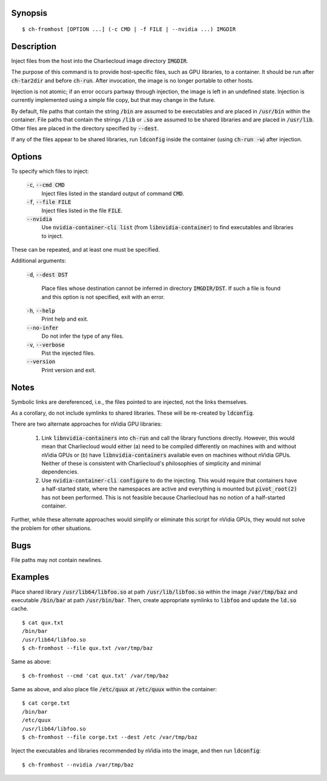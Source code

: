 Synopsis
========

::

  $ ch-fromhost [OPTION ...] (-c CMD | -f FILE | --nvidia ...) IMGDIR


Description
===========

Inject files from the host into the Charliecloud image directory
:code:`IMGDIR`.

The purpose of this command is to provide host-specific files, such as GPU
libraries, to a container. It should be run after :code:`ch-tar2dir` and
before :code:`ch-run`. After invocation, the image is no longer portable to
other hosts.

Injection is not atomic; if an error occurs partway through injection, the
image is left in an undefined state. Injection is currently implemented using
a simple file copy, but that may change in the future.

By default, file paths that contain the string :code:`/bin` are assumed to be
executables and are placed in :code:`/usr/bin` within the container. File
paths that contain the strings :code:`/lib` or :code:`.so` are assumed to be
shared libraries and are placed in :code:`/usr/lib`. Other files are placed in
the directory specified by :code:`--dest`.

If any of the files appear to be shared libraries, run :code:`ldconfig` inside
the container (using :code:`ch-run -w`) after injection.


Options
=======

To specify which files to inject:

  :code:`-c`, :code:`--cmd CMD`
    Inject files listed in the standard output of command :code:`CMD`.

  :code:`-f`, :code:`--file FILE`
    Inject files listed in the file :code:`FILE`.

  :code:`--nvidia`
    Use :code:`nvidia-container-cli list` (from :code:`libnvidia-container`)
    to find executables and libraries to inject.

These can be repeated, and at least one must be specified.

Additional arguments:

  :code:`-d`, :code:`--dest DST`

    Place files whose destination cannot be inferred in directory
    :code:`IMGDIR/DST`. If such a file is found and this option is not
    specified, exit with an error.

  :code:`-h`, :code:`--help`
    Print help and exit.

  :code:`--no-infer`
    Do not infer the type of any files.

  :code:`-v`, :code:`--verbose`
    Pist the injected files.

  :code:`--version`
    Print version and exit.


Notes
=====

Symbolic links are dereferenced, i.e., the files pointed to are injected, not
the links themselves.

As a corollary, do not include symlinks to shared libraries. These will be
re-created by :code:`ldconfig`.

There are two alternate approaches for nVidia GPU libraries:

  1. Link :code:`libnvidia-containers` into :code:`ch-run` and call the
     library functions directly. However, this would mean that Charliecloud
     would either (a) need to be compiled differently on machines with and
     without nVidia GPUs or (b) have :code:`libnvidia-containers` available
     even on machines without nVidia GPUs. Neither of these is consistent with
     Charliecloud's philosophies of simplicity and minimal dependencies.

  2. Use :code:`nvidia-container-cli configure` to do the injecting. This
     would require that containers have a half-started state, where the
     namespaces are active and everything is mounted but :code:`pivot_root(2)`
     has not been performed. This is not feasible because Charliecloud has no
     notion of a half-started container.

Further, while these alternate approaches would simplify or eliminate this
script for nVidia GPUs, they would not solve the problem for other situations.


Bugs
====

File paths may not contain newlines.


Examples
========

Place shared library :code:`/usr/lib64/libfoo.so` at path
:code:`/usr/lib/libfoo.so` within the image :code:`/var/tmp/baz` and
executable :code:`/bin/bar` at path :code:`/usr/bin/bar`. Then, create
appropriate symlinks to :code:`libfoo` and update the :code:`ld.so` cache.

::

  $ cat qux.txt
  /bin/bar
  /usr/lib64/libfoo.so
  $ ch-fromhost --file qux.txt /var/tmp/baz

Same as above::

  $ ch-fromhost --cmd 'cat qux.txt' /var/tmp/baz

Same as above, and also place file :code:`/etc/quux` at :code:`/etc/quux`
within the container::

  $ cat corge.txt
  /bin/bar
  /etc/quux
  /usr/lib64/libfoo.so
  $ ch-fromhost --file corge.txt --dest /etc /var/tmp/baz

Inject the executables and libraries recommended by nVidia into the image, and
then run :code:`ldconfig`::

  $ ch-fromhost --nvidia /var/tmp/baz
